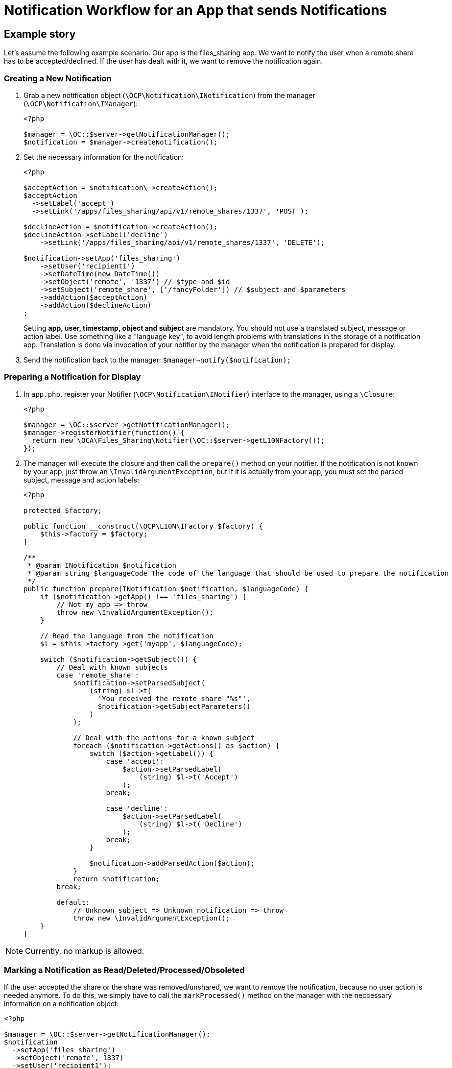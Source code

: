 = Notification Workflow for an App that sends Notifications

== Example story

Let's assume the following example scenario.
Our app is the files_sharing app.
We want to notify the user when a remote share has to be accepted/declined.
If the user has dealt with it, we want to remove the notification again.

=== Creating a New Notification

. Grab a new notification object (`\OCP\Notification\INotification`) from the manager   (`\OCP\Notification\IManager`): 
+
[source,php]
----
<?php

$manager = \OC::$server->getNotificationManager();
$notification = $manager->createNotification();
----

. Set the necessary information for the notification:    
+
[source,php]
----
<?php

$acceptAction = $notification\->createAction();
$acceptAction
  ->setLabel('accept')
  ->setLink('/apps/files_sharing/api/v1/remote_shares/1337', 'POST');

$declineAction = $notification->createAction();
$declineAction->setLabel('decline')
    ->setLink('/apps/files_sharing/api/v1/remote_shares/1337', 'DELETE');

$notification->setApp('files_sharing')
    ->setUser('recipient1')
    ->setDateTime(new DateTime())
    ->setObject('remote', '1337') // $type and $id
    ->setSubject('remote_share', ['/fancyFolder']) // $subject and $parameters
    ->addAction($acceptAction)
    ->addAction($declineAction)
;
----
+
Setting *app, user, timestamp, object and subject* are mandatory.
You should not use a   translated subject, message or action label.
Use something like a "language key", to avoid length problems with translations in the storage of a notification app.
Translation is done via invocation of your notifier by the manager when the notification is prepared for display.

. Send the notification back to the manager: `$manager->notify($notification);`

=== Preparing a Notification for Display

. In `app.php`, register your Notifier (`\OCP\Notification\INotifier`) interface to the manager,  using a `\Closure`:
+
[source,php]
----
<?php

$manager = \OC::$server->getNotificationManager();
$manager->registerNotifier(function() {    
  return new \OCA\Files_Sharing\Notifier(\OC::$server->getL10NFactory());
});
----
. The manager will execute the closure and then call the `prepare()` method on your notifier.
If the notification is not known by your app, just throw an `\InvalidArgumentException`, but if it is actually from your app, you must set the parsed subject, message and action labels:     
+
[source,php]
----
<?php

protected $factory;

public function __construct(\OCP\L10N\IFactory $factory) {
    $this->factory = $factory;
}

/**
 * @param INotification $notification
 * @param string $languageCode The code of the language that should be used to prepare the notification
 */
public function prepare(INotification $notification, $languageCode) {
    if ($notification->getApp() !== 'files_sharing') {
        // Not my app => throw
        throw new \InvalidArgumentException();
    }

    // Read the language from the notification
    $l = $this->factory->get('myapp', $languageCode);

    switch ($notification->getSubject()) {
        // Deal with known subjects
        case 'remote_share':
            $notification->setParsedSubject(
                (string) $l->t(
                  'You received the remote share "%s"', 
                  $notification->getSubjectParameters()
                )
            );

            // Deal with the actions for a known subject
            foreach ($notification->getActions() as $action) {
                switch ($action->getLabel()) {
                    case 'accept':
                        $action->setParsedLabel(
                            (string) $l->t('Accept')
                        );
                    break;

                    case 'decline':
                        $action->setParsedLabel(
                            (string) $l->t('Decline')
                        );
                    break;
                }

                $notification->addParsedAction($action);
            }
            return $notification;
        break;

        default:
            // Unknown subject => Unknown notification => throw
            throw new \InvalidArgumentException();
    }
}
----

NOTE: Currently, no markup is allowed.

=== Marking a Notification as Read/Deleted/Processed/Obsoleted

If the user accepted the share or the share was removed/unshared, we want to remove the notification, because no user action is needed anymore.
To do this, we simply have to call the `markProcessed()` method on the manager with the neccessary information on a notification object:

[source,php]
----
<?php

$manager = \OC::$server->getNotificationManager();
$notification
  ->setApp('files_sharing')
  ->setObject('remote', 1337)
  ->setUser('recipient1');
$manager->markProcessed($notification);
----

Only the app name is mandatory: so if you don't set the user, the notification will be marked as processed for all users that have it.
So the following example will remove all notifications for the app files_sharing on the object "_remote #1337_":

[source,php]
----
<?php

$manager = \OC::$server->getNotificationManager();
$notification
  ->setApp('files_sharing')
  ->setObject('remote', 1337);
$manager->markProcessed($notification);
----
